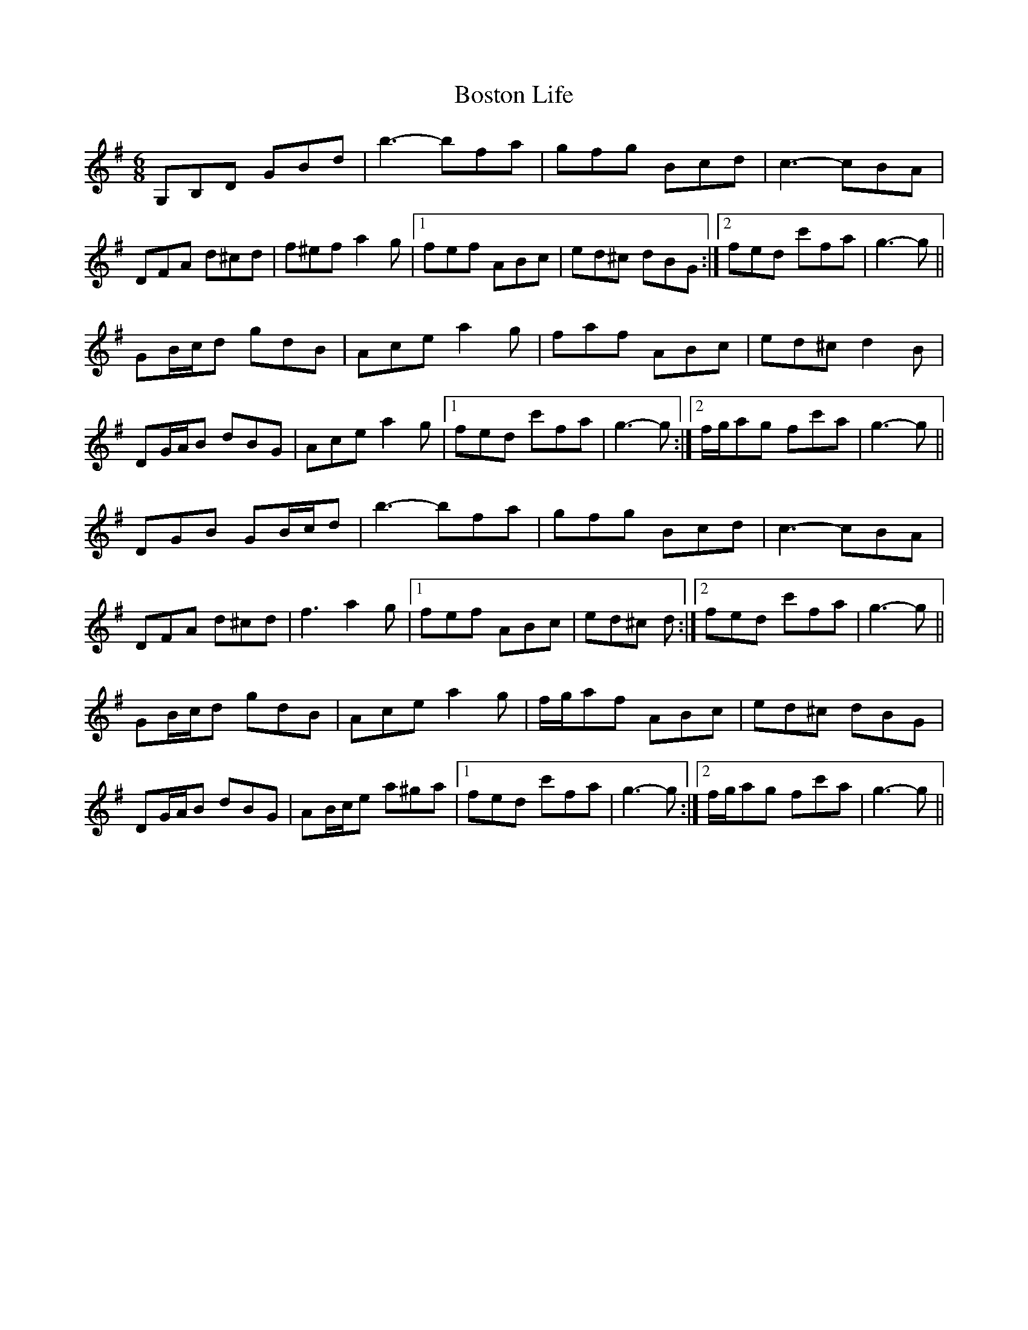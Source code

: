 X: 4553
T: Boston Life
R: jig
M: 6/8
K: Gmajor
G,B,D GBd|b3- bfa|gfg Bcd|c3- cBA|
DFA d^cd|f^ef a2 g|1 fef ABc|ed^c dBG:|2 fed c'fa|g3- g||
GB/c/d gdB|Ace a2 g|faf ABc|ed^c d2 B|
DG/A/B dBG|Ace a2 g|1 fed c'fa|g3- g:|2 f/g/ag fc'a|g3- g||
DGB GB/c/d|b3- bfa|gfg Bcd|c3- cBA|
DFA d^cd|f3 a2 g|1 fef ABc|ed^c d:|2 fed c'fa|g3- g||
GB/c/d gdB|Ace a2 g|f/g/af ABc|ed^c dBG|
DG/A/B dBG|AB/c/e a^ga|1 fed c'fa|g3- g:|2 f/g/ag fc'a|g3- g||

